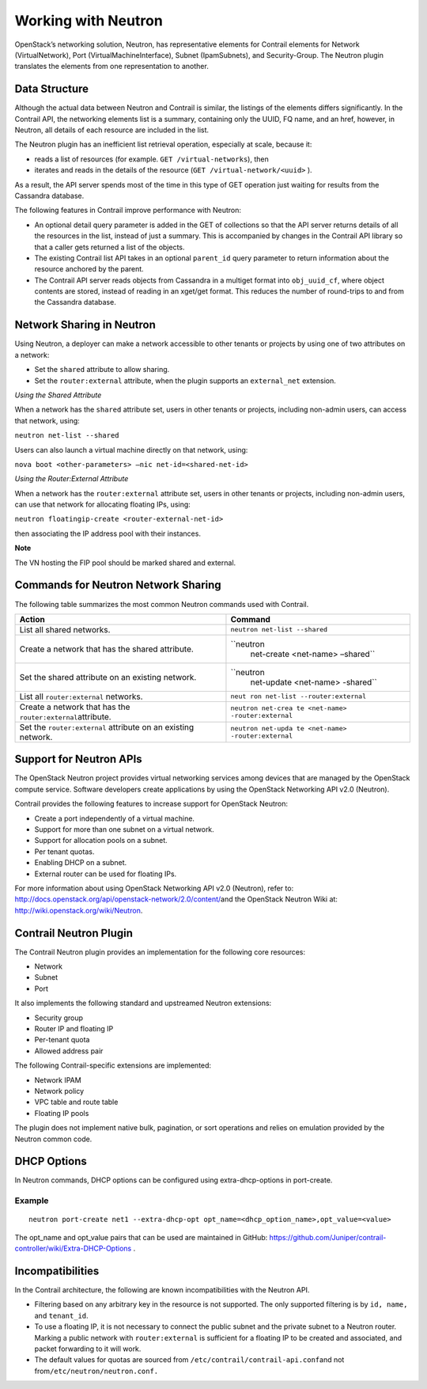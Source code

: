 Working with Neutron
====================

 

.. raw:: html

   <div id="intro">

.. raw:: html

   <div class="mini-toc-intro">

OpenStack’s networking solution, Neutron, has representative elements
for Contrail elements for Network (VirtualNetwork), Port
(VirtualMachineInterface), Subnet (IpamSubnets), and Security-Group. The
Neutron plugin translates the elements from one representation to
another.

.. raw:: html

   </div>

.. raw:: html

   </div>

Data Structure
--------------

Although the actual data between Neutron and Contrail is similar, the
listings of the elements differs significantly. In the Contrail API, the
networking elements list is a summary, containing only the UUID, FQ
name, and an href, however, in Neutron, all details of each resource are
included in the list.

The Neutron plugin has an inefficient list retrieval operation,
especially at scale, because it:

-  reads a list of resources (for example. ``GET /virtual-networks``),
   then

-  iterates and reads in the details of the resource
   (``GET /virtual-network/<uuid>`` ).

As a result, the API server spends most of the time in this type of GET
operation just waiting for results from the Cassandra database.

The following features in Contrail improve performance with Neutron:

-  An optional detail query parameter is added in the GET of collections
   so that the API server returns details of all the resources in the
   list, instead of just a summary. This is accompanied by changes in
   the Contrail API library so that a caller gets returned a list of the
   objects.

-  The existing Contrail list API takes in an optional ``parent_id``
   query parameter to return information about the resource anchored by
   the parent.

-  The Contrail API server reads objects from Cassandra in a multiget
   format into ``obj_uuid_cf``, where object contents are stored,
   instead of reading in an xget/get format. This reduces the number of
   round-trips to and from the Cassandra database.

Network Sharing in Neutron
--------------------------

Using Neutron, a deployer can make a network accessible to other tenants
or projects by using one of two attributes on a network:

-  Set the ``shared`` attribute to allow sharing.

-  Set the ``router:external`` attribute, when the plugin supports an
   ``external_net`` extension.

*Using the Shared Attribute*

When a network has the ``shared`` attribute set, users in other tenants
or projects, including non-admin users, can access that network, using:

``neutron net-list --shared``

Users can also launch a virtual machine directly on that network, using:

``nova boot <other-parameters> –nic net-id=<shared-net-id>``

*Using the Router:External Attribute*

When a network has the ``router:external`` attribute set, users in other
tenants or projects, including non-admin users, can use that network for
allocating floating IPs, using:

``neutron floatingip-create <router-external-net-id>``

then associating the IP address pool with their instances.

**Note**

The VN hosting the FIP pool should be marked shared and external.

Commands for Neutron Network Sharing
------------------------------------

The following table summarizes the most common Neutron commands used
with Contrail.

+----------------------------------+----------------------------------+
| Action                           | Command                          |
+==================================+==================================+
| List all shared networks.        | ``neutron net-list --shared``    |
+----------------------------------+----------------------------------+
| Create a network that has the    | ``neutron                        |
| shared attribute.                |  net-create <net-name> –shared`` |
+----------------------------------+----------------------------------+
| Set the shared attribute on an   | ``neutron                        |
| existing network.                |  net-update <net-name> -shared`` |
+----------------------------------+----------------------------------+
| List all ``router:external``     | ``neut                           |
| networks.                        | ron net-list --router:external`` |
+----------------------------------+----------------------------------+
| Create a network that has the    | ``neutron net-crea               |
| ``router:external``\ attribute.  | te <net-name> -router:external`` |
+----------------------------------+----------------------------------+
| Set the ``router:external``      | ``neutron net-upda               |
| attribute on an existing         | te <net-name> -router:external`` |
| network.                         |                                  |
+----------------------------------+----------------------------------+

Support for Neutron APIs
------------------------

The OpenStack Neutron project provides virtual networking services among
devices that are managed by the OpenStack compute service. Software
developers create applications by using the OpenStack Networking API
v2.0 (Neutron).

Contrail provides the following features to increase support for
OpenStack Neutron:

-  Create a port independently of a virtual machine.

-  Support for more than one subnet on a virtual network.

-  Support for allocation pools on a subnet.

-  Per tenant quotas.

-  Enabling DHCP on a subnet.

-  External router can be used for floating IPs.

For more information about using OpenStack Networking API v2.0
(Neutron), refer to:
`http://docs.openstack.org/api/openstack-network/2.0/content/​ <http://docs.openstack.org/api/openstack-network/2.0/content/​>`__
and the OpenStack Neutron Wiki at:
http://wiki.openstack.org/wiki/Neutron.

Contrail Neutron Plugin
-----------------------

The Contrail Neutron plugin provides an implementation for the following
core resources:

-  Network

-  Subnet

-  Port

It also implements the following standard and upstreamed Neutron
extensions:

-  Security group

-  Router IP and floating IP

-  Per-tenant quota

-  Allowed address pair

The following Contrail-specific extensions are implemented:

-  Network IPAM

-  Network policy

-  VPC table and route table

-  Floating IP pools

The plugin does not implement native bulk, pagination, or sort
operations and relies on emulation provided by the Neutron common code.

DHCP Options
------------

In Neutron commands, DHCP options can be configured using
extra-dhcp-options in port-create.

.. raw:: html

   <div id="jd0e302" class="example" dir="ltr">

Example
~~~~~~~

::

   neutron port-create net1 --extra-dhcp-opt opt_name=<dhcp_option_name>,opt_value=<value>

.. raw:: html

   </div>

The opt_name and opt_value pairs that can be used are maintained in
GitHub:
https://github.com/Juniper/contrail-controller/wiki/Extra-DHCP-Options .

Incompatibilities
-----------------

In the Contrail architecture, the following are known incompatibilities
with the Neutron API.

-  Filtering based on any arbitrary key in the resource is not
   supported. The only supported filtering is by ``id, name,`` and
   ``tenant_id``.

-  To use a floating IP, it is not necessary to connect the public
   subnet and the private subnet to a Neutron router. Marking a public
   network with ``router:external`` is sufficient for a floating IP to
   be created and associated, and packet forwarding to it will work.

-  The default values for quotas are sourced from
   ``/etc/contrail/contrail-api.conf``\ and not
   from\ ``/etc/neutron/neutron.conf.``

 
